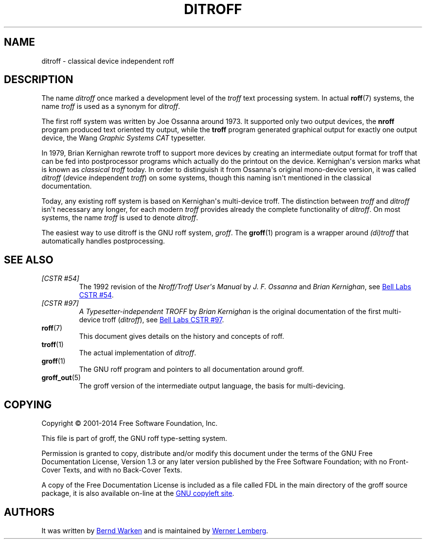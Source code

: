 .\" Emacs mode: -*- nroff -*-
.TH DITROFF 7 "7 November 2018" "Groff Version 1.22.3"
.SH NAME
ditroff \- classical device independent roff
.
.\" ditroff.man
.
.
.de co
Copyright \[co] 2001-2014 Free Software Foundation, Inc.

This file is part of groff, the GNU roff type-setting system.

Permission is granted to copy, distribute and/or modify this document
under the terms of the GNU Free Documentation License, Version 1.3 or
any later version published by the Free Software Foundation; with no
Front-Cover Texts, and with no Back-Cover Texts.

A copy of the Free Documentation License is included as a file called
FDL in the main directory of the groff source package, it is also
available on-line at the
.UR http://\:www.gnu.org/\:copyleft/\:fdl.html
GNU copyleft site
.UE .
..
.de au
It was written by
.MT groff-bernd.warken-72@\:web.de
Bernd Warken
.ME
and is maintained by
.MT wl@\:gnu.org
Werner Lemberg
.ME .
..
.
.\" --------------------------------------------------------------------
.SH DESCRIPTION
.\" --------------------------------------------------------------------
.
The name
.I ditroff
once marked a development level of the
.I troff
text processing system.
.
In actual
.BR roff (7)
systems, the name
.I troff
is used as a synonym for
.IR ditroff .
.
.P
The first roff system was written by Joe Ossanna around 1973.
.
It supported only two output devices, the
.B nroff
program produced text oriented tty output, while the
.B troff
program generated graphical output for exactly one output device, the Wang
.I Graphic Systems CAT
typesetter.
.
.
.P
In 1979, Brian Kernighan rewrote troff to support more devices by
creating an intermediate output format for troff that can be fed into
postprocessor programs which actually do the printout on the device.
.
Kernighan\[aq]s version marks what is known as
.I classical troff
today.
.
In order to distinguish it from Ossanna\[aq]s original mono-device
version, it was called
.I ditroff
.RI ( d "evice " i "ndependent " troff )
on some systems, though this naming isn\[aq]t mentioned in the
classical documentation.
.
.
.P
Today, any existing roff system is based on Kernighan\[aq]s
multi-device troff.
.
The distinction between
.I troff
and
.I ditroff
isn\[aq]t necessary any longer, for each modern
.I troff
provides already the complete functionality of
.IR ditroff .
.
On most systems, the name
.I troff
is used to denote
.IR ditroff .
.
.
.P
The easiest way to use ditroff is the GNU roff system,
.IR groff .
The
.BR groff (1)
program is a wrapper around
.I (di)troff
that automatically handles postprocessing.
.
.
.\" --------------------------------------------------------------------
.SH "SEE ALSO"
.\" --------------------------------------------------------------------
.
.TP
.I [CSTR\~#54]
The 1992 revision of the
.I Nroff/Troff User\[aq]s Manual
by
.I J.\& F.\& Ossanna
and
.IR "Brian Kernighan" ,
see
.UR http://\:cm.bell-labs.com/\:cm/\:cs/\:cstr/\:54.ps.gz
Bell Labs CSTR\~#54
.UE .
.
.TP
.I [CSTR\~#97]
.I A Typesetter-independent TROFF
by
.I Brian Kernighan
is the original documentation of the first multi-device troff
.RI ( ditroff ),
see
.UR http://\:cm.bell-labs.com/\:cm/\:cs/\:cstr/\:97.ps.gz
Bell Labs CSTR\~#97
.UE .
.
.TP
.BR roff (7)
This document gives details on the history and concepts of roff.
.
.TP
.BR troff (1)
The actual implementation of
.IR ditroff .
.
.TP
.BR groff (1)
The GNU roff program and pointers to all documentation around groff.
.
.TP
.BR groff_out (5)
The groff version of the intermediate output language, the basis for
multi-devicing.
.
.
.\" --------------------------------------------------------------------
.SH "COPYING"
.\" --------------------------------------------------------------------
.co
.\" --------------------------------------------------------------------
.SH "AUTHORS"
.\" --------------------------------------------------------------------
.au
